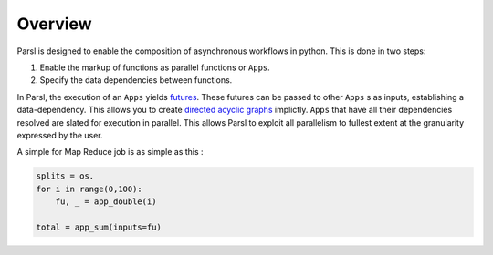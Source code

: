 Overview
========

Parsl is designed to enable the composition of asynchronous workflows in python. This is done in two steps:

1. Enable the markup of functions as parallel functions or ``Apps``.
2. Specify the data dependencies between functions.

In Parsl, the execution of an ``Apps`` yields `futures <https://en.wikipedia.org/wiki/Futures_and_promises>`_.
These futures can be passed to other ``Apps`` s as inputs, establishing a data-dependency. This allows
you to create `directed acyclic graphs <https://en.wikipedia.org/wiki/Directed_acyclic_graph>`_
implictly. ``Apps`` that have all their dependencies resolved are slated for execution in parallel.
This allows Parsl to exploit all parallelism to fullest extent at the granularity expressed by the user.

A simple for Map Reduce job is as simple as this :

.. code-block:: python

    splits = os.
    for i in range(0,100):
        fu, _ = app_double(i)

    total = app_sum(inputs=fu)




